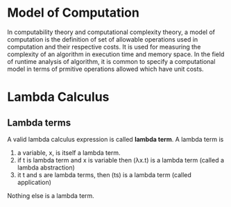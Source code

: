* Model of Computation
  In computability theory and computational complexity theory, a model of
  computation is the definition of set of allowable operations used in
  computation and their respective costs. It is used for measuring the
  complexity of an algorithm in execution time and memory space. In the field of
  runtime analysis of algorithm, it is common to specify a computational model
  in terms of prmitive operations allowed which have unit costs.
* Lambda Calculus
** Lambda terms
   A valid lambda calculus expression is called *lambda term*.
   A lambda term is 
   1. a variable, x, is itself a lambda term.
   2. if t is lambda term and x is variable then (λx.t) is a lambda term (called
      a lambda abstraction)
   3. it t and s are lambda terms, then (ts) is a lambda term (called
      application)
   
   Nothing else is a lambda term.
